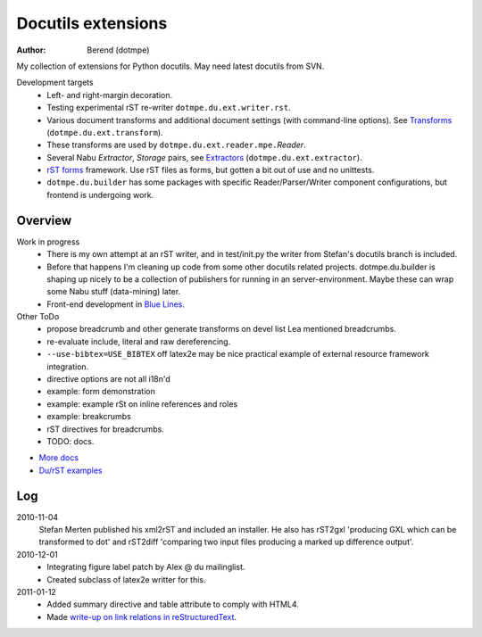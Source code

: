 Docutils extensions
===================
:author: Berend (dotmpe)

My collection of extensions for Python docutils.
May need latest docutils from SVN.

Development targets
  - Left- and right-margin decoration.
  - Testing experimental rST re-writer ``dotmpe.du.ext.writer.rst``.
  - Various document transforms and additional document settings (with
    command-line options). See `Transforms`_ (``dotmpe.du.ext.transform``).
  - These transforms are used by ``dotmpe.du.ext.reader.mpe.``\ `Reader`.
  - Several Nabu `Extractor`, `Storage` pairs, see `Extractors`_ (``dotmpe.du.ext.extractor``).
  - `rST forms`_ framework.
    Use rST files as forms, but gotten a bit out of use and no unittests.
  - ``dotmpe.du.builder`` has some packages with specific Reader/Parser/Writer
    component configurations, but frontend is undergoing work.

Overview
--------
Work in progress
  - There is my own attempt at an rST writer, and in test/init.py the writer from
    Stefan's docutils branch is included. 

  - Before that happens I'm cleaning up code from some other docutils related projects.
    dotmpe.du.builder is shaping up nicely to be a collection of publishers for
    running in an server-environment. Maybe these can wrap some Nabu stuff
    (data-mining) later. 
    
  - Front-end development in `Blue Lines`_.


Other ToDo
  -  propose breadcrumb and other generate transforms on devel list
     Lea mentioned breadcrumbs.
  -  re-evaluate include, literal and raw dereferencing.
  -  ``--use-bibtex=USE_BIBTEX`` off latex2e may be nice practical example of external
     resource framework integration.
  -  directive options are not all i18n'd
  -  example: form demonstration
  -  example: example rSt on inline references and roles
  -  example: breakcrumbs
  -  rST directives for breadcrumbs.
  -  TODO: docs. 


- `More docs`_
- `Du/rST examples`_


Log
-----
2010-11-04
  Stefan Merten published his xml2rST and included an installer.
  He also has rST2gxl 'producing GXL which can be transformed to dot'
  and rST2diff 'comparing two input files producing a marked up difference
  output'.

2010-12-01
  - Integrating figure label patch by Alex @ du mailinglist.
  - Created subclass of latex2e writter for this.

2011-01-12
  - Added summary directive and table attribute to comply with HTML4.
  - Made `write-up on link relations in reStructuredText`__.
  
.. __: doc/links.rst

.. _rST forms: `More docs`_
.. _Transforms: doc/transforms.rst
.. _Extractors: doc/extractors.rst
.. _Blue Lines: http://blue-lines.appspot.com/
.. _More docs: doc/main.rst
.. _Du/rST examples: examples/main.rst



